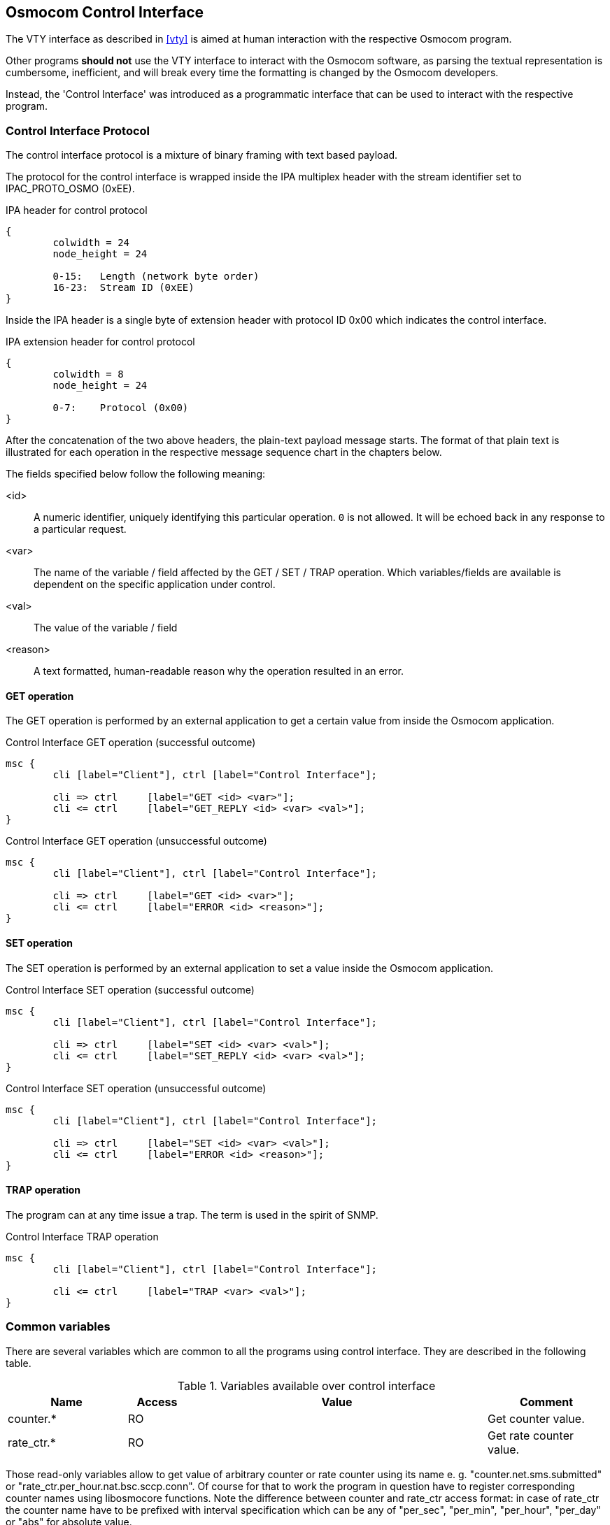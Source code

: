 [[common-control-if]]
== Osmocom Control Interface

The VTY interface as described in <<vty>> is aimed at human interaction
with the respective Osmocom program.

Other programs *should not* use the VTY interface to interact with the
Osmocom software, as parsing the textual representation is cumbersome,
inefficient, and will break every time the formatting is changed by the
Osmocom developers.

Instead, the 'Control Interface' was introduced as a programmatic
interface that can be used to interact with the respective program.

=== Control Interface Protocol

The control interface protocol is a mixture of binary framing with text
based payload.

The protocol for the control interface is wrapped inside the IPA
multiplex header with the stream identifier set to IPAC_PROTO_OSMO (0xEE).

.IPA header for control protocol
[packetdiag]
----
{
	colwidth = 24
	node_height = 24

	0-15: 	Length (network byte order)
	16-23:	Stream ID (0xEE)
}
----

Inside the IPA header is a single byte of extension header with protocol
ID 0x00 which indicates the control interface.

.IPA extension header for control protocol
[packetdiag]
----
{
	colwidth = 8
	node_height = 24

	0-7: 	Protocol (0x00)
}
----

After the concatenation of the two above headers, the plain-text payload
message starts.  The format of that plain text is illustrated for each
operation in the respective message sequence chart in the chapters
below.

The fields specified below follow the following meaning:

<id>::
	A numeric identifier, uniquely identifying this particular
	operation.  `0` is not allowed.  It will be echoed back in any
	response to a particular request.
<var>::
	The name of the variable / field affected by the GET / SET /
	TRAP operation.  Which variables/fields are available is
	dependent on the specific application under control.
<val>::
	The value of the variable / field
<reason>::
	A text formatted, human-readable reason why the operation
	resulted in an error.

==== GET operation

The GET operation is performed by an external application to get a
certain value from inside the Osmocom application.

.Control Interface GET operation (successful outcome)
[mscgen]
----
msc {
	cli [label="Client"], ctrl [label="Control Interface"];

	cli => ctrl	[label="GET <id> <var>"];
	cli <= ctrl	[label="GET_REPLY <id> <var> <val>"];
}
----

.Control Interface GET operation (unsuccessful outcome)
[mscgen]
----
msc {
	cli [label="Client"], ctrl [label="Control Interface"];

	cli => ctrl	[label="GET <id> <var>"];
	cli <= ctrl	[label="ERROR <id> <reason>"];
}
----

==== SET operation

The SET operation is performed by an external application to set a value
inside the Osmocom application.

.Control Interface SET operation (successful outcome)
[mscgen]
----
msc {
	cli [label="Client"], ctrl [label="Control Interface"];

	cli => ctrl	[label="SET <id> <var> <val>"];
	cli <= ctrl	[label="SET_REPLY <id> <var> <val>"];
}
----

.Control Interface SET operation (unsuccessful outcome)
[mscgen]
----
msc {
	cli [label="Client"], ctrl [label="Control Interface"];

	cli => ctrl	[label="SET <id> <var> <val>"];
	cli <= ctrl	[label="ERROR <id> <reason>"];
}
----

==== TRAP operation

The program can at any time issue a trap.  The term is used in the
spirit of SNMP.

.Control Interface TRAP operation
[mscgen]
----
msc {
	cli [label="Client"], ctrl [label="Control Interface"];

	cli <= ctrl	[label="TRAP <var> <val>"];
}
----

[[ctrl_common_vars]]
=== Common variables

There are several variables which are common to all the programs using control
interface. They are described in the following table.

.Variables available over control interface
[options="header",width="100%",cols="20%,10%,50%,20%"]
|===
|Name|Access|Value|Comment
|counter.*|RO||Get counter value.
|rate_ctr.*|RO||Get rate counter value.
|===

Those read-only variables allow to get value of arbitrary counter or rate
counter using its name e. g. "counter.net.sms.submitted" or
"rate_ctr.per_hour.nat.bsc.sccp.conn". Of course for that to work the program
in question have to register corresponding counter names using libosmocore
functions. Note the difference between counter and rate_ctr access format: in
case of rate_ctr the counter name have to be prefixed with interval
specification which can be any of "per_sec", "per_min", "per_hour", "per_day"
or "abs" for absolute value.

=== Control Interface python example: `bsc_control.py`

In the `openbsc.git` repository, there is an example python script
called `openbsc/contrib/bsc_control.py` which implements the Osmocom
control interface protocol.

You can use this tool either stand-alone to perform control interface
operations against an Osmocom program, or you can use it as a reference
for developing your own python software talking to the control
interface.

==== Setting a value

.Example: Use `bsc_control.py` to set the short network name of OsmoNITB
----
$ ./bsc_control.py -d localhost -s short-name 32C3
Got message: SET_REPLY 1 short-name 32C3
----

==== Getting a value

.Example: Use `bsc_control.py` to get the mnc of OsmoNITB
----
$ ./bsc_control.py -d localhost -g mnc
Got message: GET_REPLY 1 mnc 262
----

==== Listening for traps

You can use `bsc_control.py` to listen for traps the following way:

.Example: Using `bsc_control.py` to listen for traps:
----
$ ./bsc_control.py -d localhost -m
<1>
----
<1> the command will not return and wait for any TRAP messages to arrive
